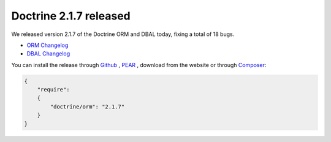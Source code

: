 Doctrine 2.1.7 released
=======================

We released version 2.1.7 of the Doctrine ORM and DBAL today, fixing a total of 18 bugs.


- `ORM Changelog <http://www.doctrine-project.org/jira/browse/DDC/fixforversion/10198>`_
- `DBAL Changelog
  <http://www.doctrine-project.org/jira/browse/DBAL/fixforversion/10200>`_

You can install the release through
`Github <https://github.com/doctrine/doctrine2>`_ ,
`PEAR <http://pear.doctrine-project.org>`_ , download from the website or through
`Composer <http://www.packagist.org>`_:

.. code-block:: yaml

    {
        "require":
        {
            "doctrine/orm": "2.1.7"
        }
    }

.. author:: beberlei <kontakt@beberlei.de>
.. categories:: none
.. tags:: none
.. comments::
